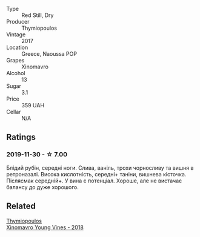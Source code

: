 #+attr_html: :class wine-main-image
[[file:/images/23/ee5fa3-b3ba-402d-917e-8409237d6a4f/IMG-1350.webp]]

- Type :: Red Still, Dry
- Producer :: Thymiopoulos
- Vintage :: 2017
- Location :: Greece, Naoussa POP
- Grapes :: Xinomavro
- Alcohol :: 13
- Sugar :: 3.1
- Price :: 359 UAH
- Cellar :: N/A

** Ratings

*** 2019-11-30 - ☆ 7.00

Блідий рубін, середні ноги. Слива, ваніль, трохи чорносливу та вишня в
ретроназалі. Висока кислотність, середні+ таніни, вишнева кісточка. Післясмак
середній+. У вина є потенціал. Хороше, але не вистачає балансу до дуже хорошого.

** Related

#+begin_export html
<div class="flex-container">
  <a class="flex-item flex-item-left" href="/wines/537dfdda-4cd7-45e5-81af-f269af5ea11c.html">
    <section class="h text-small text-lighter">Thymiopoulos</section>
    <section class="h text-bolder">Xinomavro Young Vines - 2018</section>
  </a>

</div>
#+end_export
